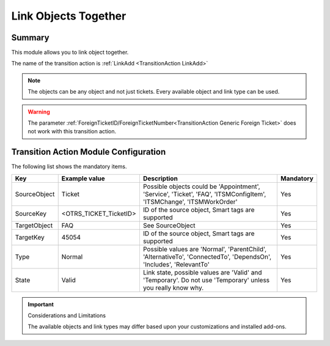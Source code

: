 .. _TransitionAction LinkAdd:

Link Objects Together
#####################

Summary
*******

This module allows you to link object together.

The name of the transition action is :ref:`LinkAdd <TransitionAction LinkAdd>` 

.. note:: 

    The objects can be any object and not just tickets. Every available object and link type can be used. 
    

.. image:: images/LinkAdd.png
         :width: 100%
         :alt: Example transition action

.. warning:: 

    The parameter :ref:`ForeignTicketID/ForeignTicketNumber<TransitionAction Generic Foreign Ticket>` does not work with this transition action.

Transition Action Module Configuration
**************************************

The following list shows the mandatory items.

+--------------+------------------------+------------------------------------------------------------------------------+-----------+
| Key          | Example value          | Description                                                                  | Mandatory |
+==============+========================+==============================================================================+===========+
| SourceObject | Ticket                 | Possible objects could be 'Appointment', 'Service', 'Ticket',                | Yes       |
|              |                        | 'FAQ', 'ITSMConfigItem', 'ITSMChange', 'ITSMWorkOrder'                       |           |
+--------------+------------------------+------------------------------------------------------------------------------+-----------+
| SourceKey    | <OTRS_TICKET_TicketID> | ID of the source object, Smart tags are supported                            | Yes       |
+--------------+------------------------+------------------------------------------------------------------------------+-----------+
| TargetObject | FAQ                    | See SourceObject                                                             | Yes       |
+--------------+------------------------+------------------------------------------------------------------------------+-----------+
| TargetKey    | 45054                  | ID of the source object, Smart tags are supported                            | Yes       |
+--------------+------------------------+------------------------------------------------------------------------------+-----------+
| Type         | Normal                 | Possible values are 'Normal', 'ParentChild', 'AlternativeTo', 'ConnectedTo', | Yes       |
|              |                        | 'DependsOn', 'Includes', 'RelevantTo'                                        |           |
+--------------+------------------------+------------------------------------------------------------------------------+-----------+
| State        | Valid                  | Link state, possible values are 'Valid' and 'Temporary'.                     | Yes       |
|              |                        | Do not use 'Temporary' unless you really know why.                           |           |
+--------------+------------------------+------------------------------------------------------------------------------+-----------+

.. important:: Considerations and Limitations

   The available objects and link types may differ based upon your customizations and installed add-ons.

